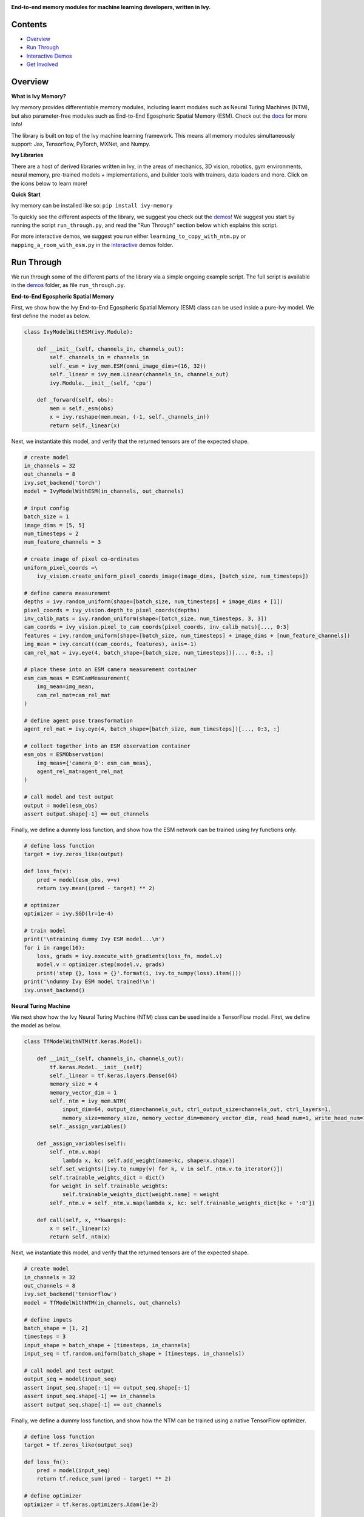 .. image:: https://github.com/unifyai/unifyai.github.io/blob/main/img/externally_linked/logo.png?raw=true#gh-light-mode-only
   :width: 100%
   :class: only-light

.. image:: https://github.com/unifyai/unifyai.github.io/blob/main/img/externally_linked/logo_dark.png?raw=true#gh-dark-mode-only
   :width: 100%
   :class: only-dark

.. raw:: html

    <br/>
    <a href="https://pypi.org/project/ivy-memory">
        <img class="dark-light" style="float: left; padding-right: 4px; padding-bottom: 4px;" src="https://badge.fury.io/py/ivy-memory.svg">
    </a>
    <a href="https://github.com/unifyai/memory/actions?query=workflow%3Adocs">
        <img class="dark-light" style="float: left; padding-right: 4px; padding-bottom: 4px;" src="https://github.com/unifyai/memory/actions/workflows/docs.yml/badge.svg">
    </a>
    <a href="https://github.com/unifyai/memory/actions?query=workflow%3Anightly-tests">
        <img class="dark-light" style="float: left; padding-right: 4px; padding-bottom: 4px;" src="https://github.com/unifyai/memory/actions/workflows/nightly-tests.yml/badge.svg">
    </a>
    <a href="https://discord.gg/G4aR9Q7DTN">
        <img class="dark-light" style="float: left; padding-right: 4px; padding-bottom: 4px;" src="https://img.shields.io/discord/799879767196958751?color=blue&label=%20&logo=discord&logoColor=white">
    </a>
    <br clear="all" />

**End-to-end memory modules for machine learning developers, written in Ivy.**

.. raw:: html

    <div style="display: block;" align="center">
        <img class="dark-light" width="6%" style="float: left;" src="https://raw.githubusercontent.com/unifyai/unifyai.github.io/main/img/externally_linked/logos/supported/empty.png">
        <a href="https://jax.readthedocs.io">
            <img class="dark-light" width="13%" style="float: left;" src="https://raw.githubusercontent.com/unifyai/unifyai.github.io/main/img/externally_linked/logos/supported/jax_logo.png">
        </a>
        <img class="dark-light" width="12%" style="float: left;" src="https://raw.githubusercontent.com/unifyai/unifyai.github.io/main/img/externally_linked/logos/supported/empty.png">
        <a href="https://www.tensorflow.org">
            <img class="dark-light" width="13%" style="float: left;" src="https://raw.githubusercontent.com/unifyai/unifyai.github.io/main/img/externally_linked/logos/supported/tensorflow_logo.png">
        </a>
        <img class="dark-light" width="12%" style="float: left;" src="https://raw.githubusercontent.com/unifyai/unifyai.github.io/main/img/externally_linked/logos/supported/empty.png">
        <a href="https://pytorch.org">
            <img class="dark-light" width="13%" style="float: left;" src="https://raw.githubusercontent.com/unifyai/unifyai.github.io/main/img/externally_linked/logos/supported/pytorch_logo.png">
        </a>
        <img class="dark-light" width="12%" style="float: left;" src="https://raw.githubusercontent.com/unifyai/unifyai.github.io/main/img/externally_linked/logos/supported/empty.png">
        <a href="https://numpy.org">
            <img class="dark-light" width="13%" style="float: left;" src="https://raw.githubusercontent.com/unifyai/unifyai.github.io/main/img/externally_linked/logos/supported/numpy_logo.png">
        </a>
        <img class="dark-light" width="6%" style="float: left;" src="https://raw.githubusercontent.com/unifyai/unifyai.github.io/main/img/externally_linked/logos/supported/empty.png">
    </div>

Contents
--------

* `Overview`_
* `Run Through`_
* `Interactive Demos`_
* `Get Involved`_

Overview
--------

.. _docs: https://lets-unify.ai/memory

**What is Ivy Memory?**

Ivy memory provides differentiable memory modules,
including learnt modules such as Neural Turing Machines (NTM),
but also parameter-free modules such as End-to-End Egospheric Spatial Memory (ESM).
Check out the docs_ for more info!

The library is built on top of the Ivy machine learning framework.
This means all memory modules simultaneously support:
Jax, Tensorflow, PyTorch, MXNet, and Numpy.

**Ivy Libraries**

There are a host of derived libraries written in Ivy, in the areas of mechanics, 3D vision, robotics, gym environments,
neural memory, pre-trained models + implementations, and builder tools with trainers, data loaders and more. Click on the icons below to learn more!

.. raw:: html

    <div style="display: block;">
        <a href="https://github.com/unifyai/mech">
            <picture>
                <source class="dark-light" width="15%" style="float: left; margin: 0% 5%;" media="(prefers-color-scheme: dark)" srcset="https://raw.githubusercontent.com/unifyai/unifyai.github.io/main/img/externally_linked/logos/ivy_mech_dark.png">
                <img class="dark-light" width="15%" style="float: left; margin: 0% 5%;" src="https://raw.githubusercontent.com/unifyai/unifyai.github.io/main/img/externally_linked/logos/ivy_mech.png">
            </picture>
        </a>
        <a href="https://github.com/unifyai/vision">
            <picture>
                <source class="dark-light" width="15%" style="float: left; margin: 0% 5%;" media="(prefers-color-scheme: dark)" srcset="https://raw.githubusercontent.com/unifyai/unifyai.github.io/main/img/externally_linked/logos/ivy_vision_dark.png">
                <img class="dark-light" width="15%" style="float: left; margin: 0% 5%;" src="https://raw.githubusercontent.com/unifyai/unifyai.github.io/main/img/externally_linked/logos/ivy_vision.png">
            </picture>
        </a>
        <a href="https://github.com/unifyai/robot">
            <picture>
                <source class="dark-light" width="15%" style="float: left; margin: 0% 5%;" media="(prefers-color-scheme: dark)" srcset="https://raw.githubusercontent.com/unifyai/unifyai.github.io/main/img/externally_linked/logos/ivy_robot_dark.png">
                <img class="dark-light" width="15%" style="float: left; margin: 0% 5%;" src="https://raw.githubusercontent.com/unifyai/unifyai.github.io/main/img/externally_linked/logos/ivy_robot.png">
            </picture>
        </a>
        <a href="https://github.com/unifyai/gym">
            <picture>
                <source class="dark-light" width="15%" style="float: left; margin: 0% 5%;" media="(prefers-color-scheme: dark)" srcset="https://raw.githubusercontent.com/unifyai/unifyai.github.io/main/img/externally_linked/logos/ivy_gym_dark.png">
                <img class="dark-light" width="15%" style="float: left; margin: 0% 5%;" src="https://raw.githubusercontent.com/unifyai/unifyai.github.io/main/img/externally_linked/logos/ivy_gym.png">
            </picture>
        </a>

        <br clear="all" />

        <a href="https://pypi.org/project/ivy-mech">
            <img class="dark-light" width="15%" style="float: left; margin: 0% 5%;" src="https://badge.fury.io/py/ivy-mech.svg">
        </a>
        <a href="https://pypi.org/project/ivy-vision">
            <img class="dark-light" width="15%" style="float: left; margin: 0% 5%;" src="https://badge.fury.io/py/ivy-vision.svg">
        </a>
        <a href="https://pypi.org/project/ivy-robot">
            <img class="dark-light" width="15%" style="float: left; margin: 0% 5%;" src="https://badge.fury.io/py/ivy-robot.svg">
        </a>
        <a href="https://pypi.org/project/ivy-gym">
            <img class="dark-light" width="15%" style="float: left; margin: 0% 5%;"width="15%" style="float: left; margin: 0% 5%;" src="https://badge.fury.io/py/ivy-gym.svg">
        </a>

        <br clear="all" />

        <a href="https://github.com/unifyai/mech/actions?query=workflow%3Anightly-tests">
            <img class="dark-light" width="15%" style="float: left; margin: 0% 5%;"src="https://github.com/unifyai/mech/actions/workflows/nightly-tests.yml/badge.svg">
        </a>
        <a href="https://github.com/unifyai/vision/actions?query=workflow%3Anightly-tests">
            <img class="dark-light" width="15%" style="float: left; margin: 0% 5%;" src="https://github.com/unifyai/vision/actions/workflows/nightly-tests.yml/badge.svg">
        </a>
        <a href="https://github.com/unifyai/robot/actions?query=workflow%3Anightly-tests">
            <img class="dark-light" width="15%" style="float: left; margin: 0% 5%;" src="https://github.com/unifyai/robot/actions/workflows/nightly-tests.yml/badge.svg">
        </a>
        <a href="https://github.com/unifyai/gym/actions?query=workflow%3Anightly-tests">
            <img class="dark-light" width="15%" style="float: left; margin: 0% 5%;" src="https://github.com/unifyai/gym/actions/workflows/nightly-tests.yml/badge.svg">
        </a>

        <br clear="all" />

        <a href="https://github.com/unifyai/memory">
            <picture>
                <source class="dark-light" width="15%" style="float: left; margin: 0% 5%;" media="(prefers-color-scheme: dark)" srcset="https://raw.githubusercontent.com/unifyai/unifyai.github.io/main/img/externally_linked/logos/ivy_memory_dark.png">
                <img class="dark-light" width="15%" style="float: left; margin: 0% 5%;" src="https://raw.githubusercontent.com/unifyai/unifyai.github.io/main/img/externally_linked/logos/ivy_memory.png">
            </picture>
        </a>
        <a href="https://github.com/unifyai/builder">
            <picture>
                <source class="dark-light" width="15%" style="float: left; margin: 0% 5%;" media="(prefers-color-scheme: dark)" srcset="https://raw.githubusercontent.com/unifyai/unifyai.github.io/main/img/externally_linked/logos/ivy_builder_dark.png">
                <img class="dark-light" width="15%" style="float: left; margin: 0% 5%;" src="https://raw.githubusercontent.com/unifyai/unifyai.github.io/main/img/externally_linked/logos/ivy_builder.png">
            </picture>
        </a>
        <a href="https://github.com/unifyai/models">
            <picture>
                <source class="dark-light" width="15%" style="float: left; margin: 0% 5%;" media="(prefers-color-scheme: dark)" srcset="https://raw.githubusercontent.com/unifyai/unifyai.github.io/main/img/externally_linked/logos/ivy_models_dark.png">
                <img class="dark-light" width="15%" style="float: left; margin: 0% 5%;" src="https://raw.githubusercontent.com/unifyai/unifyai.github.io/main/img/externally_linked/logos/ivy_models.png">
            </picture>
        </a>
        <a href="https://github.com/unifyai/ecosystem">
            <picture>
                <source class="dark-light" width="15%" style="float: left; margin: 0% 5%;" media="(prefers-color-scheme: dark)" srcset="https://raw.githubusercontent.com/unifyai/unifyai.github.io/main/img/externally_linked/logos/ivy_ecosystem_dark.png">
                <img class="dark-light" width="15%" style="float: left; margin: 0% 5%;" src="https://raw.githubusercontent.com/unifyai/unifyai.github.io/main/img/externally_linked/logos/ivy_ecosystem.png">
            </picture>
        </a>

        <br clear="all" />

        <a href="https://pypi.org/project/ivy-memory">
            <img class="dark-light" width="15%" style="float: left; margin: 0% 5%;" src="https://badge.fury.io/py/ivy-memory.svg">
        </a>
        <a href="https://pypi.org/project/ivy-builder">
            <img class="dark-light" width="15%" style="float: left; margin: 0% 5%;" src="https://badge.fury.io/py/ivy-builder.svg">
        </a>
        <a href="https://pypi.org/project/ivy-models">
            <img class="dark-light" width="15%" style="float: left; margin: 0% 5%;" src="https://badge.fury.io/py/ivy-models.svg">
        </a>
        <a href="https://github.com/unifyai/ecosystem/actions?query=workflow%3Adocs">
            <img class="dark-light" width="15%" style="float: left; margin: 0% 5%;" src="https://github.com/unifyai/ecosystem/actions/workflows/docs.yml/badge.svg">
        </a>

        <br clear="all" />

        <a href="https://github.com/unifyai/memory/actions?query=workflow%3Anightly-tests">
            <img class="dark-light" width="15%" style="float: left; margin: 0% 5%;" src="https://github.com/unifyai/memory/actions/workflows/nightly-tests.yml/badge.svg">
        </a>
        <a href="https://github.com/unifyai/builder/actions?query=workflow%3Anightly-tests">
            <img class="dark-light" width="15%" style="float: left; margin: 0% 5%;" src="https://github.com/unifyai/builder/actions/workflows/nightly-tests.yml/badge.svg">
        </a>
        <a href="https://github.com/unifyai/models/actions?query=workflow%3Anightly-tests">
            <img class="dark-light" width="15%" style="float: left; margin: 0% 5%;" src="https://github.com/unifyai/models/actions/workflows/nightly-tests.yml/badge.svg">
        </a>

        <br clear="all" />

    </div>
    <br clear="all" />

**Quick Start**

Ivy memory can be installed like so: ``pip install ivy-memory``

.. _demos: https://github.com/unifyai/memory/tree/main/ivy_memory_demos
.. _interactive: https://github.com/unifyai/memory/tree/main/ivy_memory_demos/interactive

To quickly see the different aspects of the library, we suggest you check out the demos_!
We suggest you start by running the script ``run_through.py``,
and read the "Run Through" section below which explains this script.

For more interactive demos, we suggest you run either
``learning_to_copy_with_ntm.py`` or ``mapping_a_room_with_esm.py`` in the interactive_ demos folder.

Run Through
-----------

We run through some of the different parts of the library via a simple ongoing example script.
The full script is available in the demos_ folder, as file ``run_through.py``.

**End-to-End Egospheric Spatial Memory**

First, we show how the Ivy End-to-End Egospheric Spatial Memory (ESM) class can be used inside a pure-Ivy model.
We first define the model as below.

.. code-block:: python

    class IvyModelWithESM(ivy.Module):

        def __init__(self, channels_in, channels_out):
            self._channels_in = channels_in
            self._esm = ivy_mem.ESM(omni_image_dims=(16, 32))
            self._linear = ivy_mem.Linear(channels_in, channels_out)
            ivy.Module.__init__(self, 'cpu')

        def _forward(self, obs):
            mem = self._esm(obs)
            x = ivy.reshape(mem.mean, (-1, self._channels_in))
            return self._linear(x)

Next, we instantiate this model, and verify that the returned tensors are of the expected shape.

.. code-block:: python

    # create model
    in_channels = 32
    out_channels = 8
    ivy.set_backend('torch')
    model = IvyModelWithESM(in_channels, out_channels)

    # input config
    batch_size = 1
    image_dims = [5, 5]
    num_timesteps = 2
    num_feature_channels = 3

    # create image of pixel co-ordinates
    uniform_pixel_coords =\
        ivy_vision.create_uniform_pixel_coords_image(image_dims, [batch_size, num_timesteps])

    # define camera measurement
    depths = ivy.random_uniform(shape=[batch_size, num_timesteps] + image_dims + [1])
    pixel_coords = ivy_vision.depth_to_pixel_coords(depths)
    inv_calib_mats = ivy.random_uniform(shape=[batch_size, num_timesteps, 3, 3])
    cam_coords = ivy_vision.pixel_to_cam_coords(pixel_coords, inv_calib_mats)[..., 0:3]
    features = ivy.random_uniform(shape=[batch_size, num_timesteps] + image_dims + [num_feature_channels])
    img_mean = ivy.concat((cam_coords, features), axis=-1)
    cam_rel_mat = ivy.eye(4, batch_shape=[batch_size, num_timesteps])[..., 0:3, :]

    # place these into an ESM camera measurement container
    esm_cam_meas = ESMCamMeasurement(
        img_mean=img_mean,
        cam_rel_mat=cam_rel_mat
    )

    # define agent pose transformation
    agent_rel_mat = ivy.eye(4, batch_shape=[batch_size, num_timesteps])[..., 0:3, :]

    # collect together into an ESM observation container
    esm_obs = ESMObservation(
        img_meas={'camera_0': esm_cam_meas},
        agent_rel_mat=agent_rel_mat
    )

    # call model and test output
    output = model(esm_obs)
    assert output.shape[-1] == out_channels

Finally, we define a dummy loss function, and show how the ESM network can be trained using Ivy functions only.

.. code-block:: python

    # define loss function
    target = ivy.zeros_like(output)

    def loss_fn(v):
        pred = model(esm_obs, v=v)
        return ivy.mean((pred - target) ** 2)

    # optimizer
    optimizer = ivy.SGD(lr=1e-4)

    # train model
    print('\ntraining dummy Ivy ESM model...\n')
    for i in range(10):
        loss, grads = ivy.execute_with_gradients(loss_fn, model.v)
        model.v = optimizer.step(model.v, grads)
        print('step {}, loss = {}'.format(i, ivy.to_numpy(loss).item()))
    print('\ndummy Ivy ESM model trained!\n')
    ivy.unset_backend()

**Neural Turing Machine**

We next show how the Ivy Neural Turing Machine (NTM) class can be used inside a TensorFlow model.
First, we define the model as below.

.. code-block:: python

    class TfModelWithNTM(tf.keras.Model):

        def __init__(self, channels_in, channels_out):
            tf.keras.Model.__init__(self)
            self._linear = tf.keras.layers.Dense(64)
            memory_size = 4
            memory_vector_dim = 1
            self._ntm = ivy_mem.NTM(
                input_dim=64, output_dim=channels_out, ctrl_output_size=channels_out, ctrl_layers=1,
                memory_size=memory_size, memory_vector_dim=memory_vector_dim, read_head_num=1, write_head_num=1)
            self._assign_variables()

        def _assign_variables(self):
            self._ntm.v.map(
                lambda x, kc: self.add_weight(name=kc, shape=x.shape))
            self.set_weights([ivy.to_numpy(v) for k, v in self._ntm.v.to_iterator()])
            self.trainable_weights_dict = dict()
            for weight in self.trainable_weights:
                self.trainable_weights_dict[weight.name] = weight
            self._ntm.v = self._ntm.v.map(lambda x, kc: self.trainable_weights_dict[kc + ':0'])

        def call(self, x, **kwargs):
            x = self._linear(x)
            return self._ntm(x)

Next, we instantiate this model, and verify that the returned tensors are of the expected shape.

.. code-block:: python

    # create model
    in_channels = 32
    out_channels = 8
    ivy.set_backend('tensorflow')
    model = TfModelWithNTM(in_channels, out_channels)

    # define inputs
    batch_shape = [1, 2]
    timesteps = 3
    input_shape = batch_shape + [timesteps, in_channels]
    input_seq = tf.random.uniform(batch_shape + [timesteps, in_channels])

    # call model and test output
    output_seq = model(input_seq)
    assert input_seq.shape[:-1] == output_seq.shape[:-1]
    assert input_seq.shape[-1] == in_channels
    assert output_seq.shape[-1] == out_channels

Finally, we define a dummy loss function, and show how the NTM can be trained using a native TensorFlow optimizer.

.. code-block:: python

    # define loss function
    target = tf.zeros_like(output_seq)

    def loss_fn():
        pred = model(input_seq)
        return tf.reduce_sum((pred - target) ** 2)

    # define optimizer
    optimizer = tf.keras.optimizers.Adam(1e-2)

    # train model
    print('\ntraining dummy TensorFlow NTM model...\n')
    for i in range(10):
        with tf.GradientTape() as tape:
            loss = loss_fn()
        grads = tape.gradient(loss, model.trainable_weights)
        optimizer.apply_gradients(zip(grads, model.trainable_weights))
        print('step {}, loss = {}'.format(i, loss))
    print('\ndummy TensorFlow NTM model trained!\n')
    ivy.unset_framework()

Interactive Demos
-----------------

In addition to the run through above, we provide two further demo scripts,
which are more visual and interactive.

The scripts for these demos can be found in the interactive_ demos folder.

**Learning to Copy with NTM**

The first demo trains a Neural Turing Machine to copy a sequence from one memory bank to another.
NTM can overfit to a single copy sequence very quickly, as show in the real-time visualization below.

.. raw:: html

    <p align="center">
        <img width="75%" style="display: block;" src='https://github.com/unifyai/unifyai.github.io/blob/main/img/externally_linked/ivy_memory/demo_a.gif?raw=true'>
    </p>

**Mapping a Room with ESM**

The second demo creates an egocentric map of a room, from a rotating camera.
The raw image observations are shown on the left,
and the incrementally constructed omni-directional ESM feature and depth images are shown on the right.
While this example only projects color values into the memory, arbitrary neural network features can also be projected, for end-to-end training.

.. raw:: html

    <p align="center">
        <img width="75%" style="display: block;" src='https://github.com/unifyai/unifyai.github.io/blob/main/img/externally_linked/ivy_memory/demo_b.gif?raw=true'>
    </p>

Get Involved
------------

We hope the memory classes in this library are useful to a wide range of machine learning developers.
However, there are many more areas of differentiable memory which could be covered by this library.

If there are any particular functions or classes you feel are missing,
and your needs are not met by the functions currently on offer,
then we are very happy to accept pull requests!

We look forward to working with the community on expanding and improving the Ivy memory library.

Citation
--------

::

    @article{lenton2021ivy,
      title={Ivy: Templated deep learning for inter-framework portability},
      author={Lenton, Daniel and Pardo, Fabio and Falck, Fabian and James, Stephen and Clark, Ronald},
      journal={arXiv preprint arXiv:2102.02886},
      year={2021}
    }
